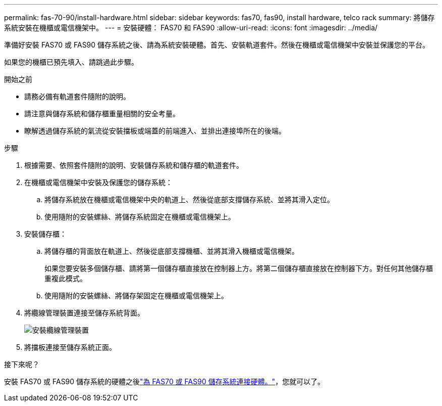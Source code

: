 ---
permalink: fas-70-90/install-hardware.html 
sidebar: sidebar 
keywords: fas70, fas90, install hardware, telco rack 
summary: 將儲存系統安裝在機櫃或電信機架中。 
---
= 安裝硬體： FAS70 和 FAS90
:allow-uri-read: 
:icons: font
:imagesdir: ../media/


[role="lead"]
準備好安裝 FAS70 或 FAS90 儲存系統之後、請為系統安裝硬體。首先、安裝軌道套件。然後在機櫃或電信機架中安裝並保護您的平台。

如果您的機櫃已預先填入、請跳過此步驟。

.開始之前
* 請務必備有軌道套件隨附的說明。
* 請注意與儲存系統和儲存櫃重量相關的安全考量。
* 瞭解透過儲存系統的氣流從安裝擋板或端蓋的前端進入、並排出連接埠所在的後端。


.步驟
. 根據需要、依照套件隨附的說明、安裝儲存系統和儲存櫃的軌道套件。
. 在機櫃或電信機架中安裝及保護您的儲存系統：
+
.. 將儲存系統放在機櫃或電信機架中央的軌道上、然後從底部支撐儲存系統、並將其滑入定位。
.. 使用隨附的安裝螺絲、將儲存系統固定在機櫃或電信機架上。


. 安裝儲存櫃：
+
.. 將儲存櫃的背面放在軌道上、然後從底部支撐機櫃、並將其滑入機櫃或電信機架。
+
如果您要安裝多個儲存櫃、請將第一個儲存櫃直接放在控制器上方。將第二個儲存櫃直接放在控制器下方。對任何其他儲存櫃重複此模式。

.. 使用隨附的安裝螺絲、將儲存架固定在機櫃或電信機架上。


. 將纜線管理裝置連接至儲存系統背面。
+
image::../media/drw_affa1k_install_cable_mgmt_ieops-1697.svg[安裝纜線管理裝置]

. 將擋板連接至儲存系統正面。


.接下來呢？
安裝 FAS70 或 FAS90 儲存系統的硬體之後link:install-cable.html["為 FAS70 或 FAS90 儲存系統連接硬體。"]，您就可以了。
